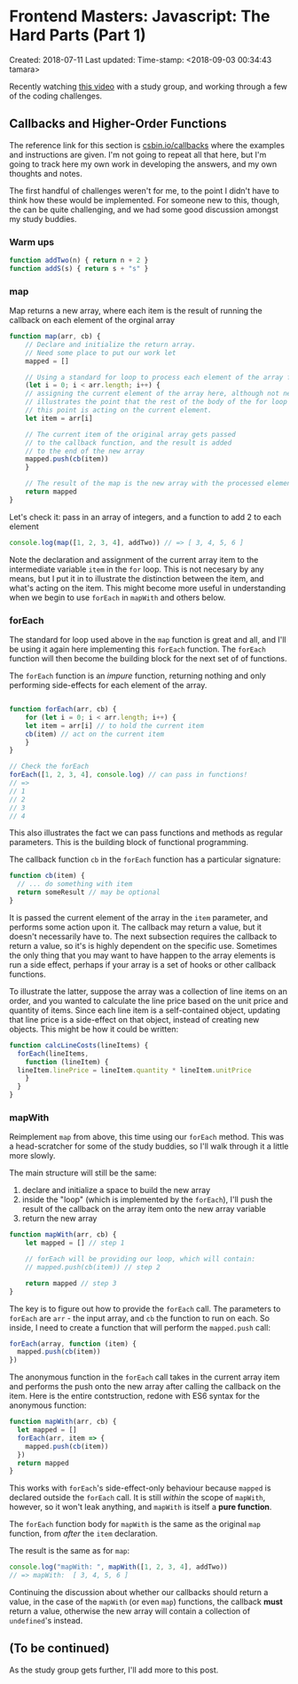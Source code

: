 * Frontend Masters: Javascript: The Hard Parts (Part 1)

Created: 2018-07-11
Last updated: Time-stamp: <2018-09-03 00:34:43 tamara>

Recently watching [[file:%7B%7B%20page.source%20%7D%7D][this video]]
with a study group, and working through a few of the coding challenges.

** Callbacks and Higher-Order Functions

The reference link for this section is
[[https://csbin.io/callbacks][csbin.io/callbacks]] where the examples
and instructions are given. I'm not going to repeat all that here, but
I'm going to track here my own work in developing the answers, and my
own thoughts and notes.

The first handful of challenges weren't for me, to the point I didn't
have to think how these would be implemented. For someone new to this,
though, the can be quite challenging, and we had some good discussion
amongst my study buddies.

*** Warm ups

#+BEGIN_SRC javascript
  function addTwo(n) { return n + 2 }
  function addS(s) { return s + "s" }
#+END_SRC

*** map

Map returns a new array, where each item is the result of running the
callback on each element of the orginal array

#+BEGIN_SRC javascript
  function map(arr, cb) {
      // Declare and initialize the return array.
      // Need some place to put our work let
      mapped = []

      // Using a standard for loop to process each element of the array for
      (let i = 0; i < arr.length; i++) {
	  // assigning the current element of the array here, although not necessary,
	  // illustrates the point that the rest of the body of the for loop /after/
	  // this point is acting on the current element.
	  let item = arr[i]

	  // The current item of the original array gets passed
	  // to the callback function, and the result is added
	  // to the end of the new array
	  mapped.push(cb(item))
      }

      // The result of the map is the new array with the processed elements
      return mapped
  }
#+END_SRC

Let's check it: pass in an array of integers, and a function to add 2 to
each element

#+BEGIN_SRC javascript
  console.log(map([1, 2, 3, 4], addTwo)) // => [ 3, 4, 5, 6 ]
#+END_SRC

Note the declaration and assignment of the current array item to the
intermediate variable =item= in the =for= loop. This is not necesary by
any means, but I put it in to illustrate the distinction between the
item, and what's acting on the item. This might become more useful in
understanding when we begin to use =forEach= in =mapWith= and others
below.

*** forEach

The standard for loop used above in the =map= function is great and all,
and I'll be using it again here implementing this =forEach= function.
The =forEach= function will then become the building block for the next
set of of functions.

The =forEach= function is an /impure/ function, returning nothing and
only performing side-effects for each element of the array.

#+BEGIN_SRC javascript

  function forEach(arr, cb) {
      for (let i = 0; i < arr.length; i++) {
	  let item = arr[i] // to hold the current item
	  cb(item) // act on the current item
      }
  }

  // Check the forEach
  forEach([1, 2, 3, 4], console.log) // can pass in functions!
  // =>
  // 1
  // 2
  // 3
  // 4
#+END_SRC

This also illustrates the fact we can pass functions and methods as
regular parameters. This is the building block of functional
programming.

The callback function =cb= in the =forEach= function has a particular
signature:

#+BEGIN_SRC javascript
  function cb(item) {
    // ... do something with item
    return someResult // may be optional
  }
#+END_SRC

It is passed the current element of the array in the =item= parameter,
and performs some action upon it. The callback may return a value, but
it doesn't necessarily have to. The next subsection requires the
callback to return a value, so it's is highly dependent on the specific
use. Sometimes the only thing that you may want to have happen to the
array elements is run a side effect, perhaps if your array is a set of
hooks or other callback functions.

To illustrate the latter, suppose the array was a collection of line
items on an order, and you wanted to calculate the line price based on
the unit price and quantity of items. Since each line item is a
self-contained object, updating that line price is a side-effect on that
object, instead of creating new objects. This might be how it could be
written:

#+BEGIN_SRC javascript
  function calcLineCosts(lineItems) {
    forEach(lineItems,
      function (lineItem) {
	lineItem.linePrice = lineItem.quantity * lineItem.unitPrice
      }
    }
  }
#+END_SRC

*** mapWith

Reimplement =map= from above, this time using our =forEach= method. This
was a head-scratcher for some of the study buddies, so I'll walk through
it a little more slowly.

The main structure will still be the same:

1. declare and initialize a space to build the new array
2. inside the "loop" (which is implemented by the =forEach=), I'll push
   the result of the callback on the array item onto the new array
   variable
3. return the new array

#+BEGIN_SRC javascript
  function mapWith(arr, cb) {
      let mapped = [] // step 1

      // forEach will be providing our loop, which will contain:
      // mapped.push(cb(item)) // step 2

      return mapped // step 3
  }
#+END_SRC

The key is to figure out how to provide the =forEach= call. The
parameters to =forEach= are =arr= - the input array, and =cb= the
function to run on each. So inside, I need to create a function that
will perform the =mapped.push= call:

#+BEGIN_SRC javascript
  forEach(array, function (item) {
    mapped.push(cb(item))
  })
#+END_SRC

The anonymous function in the =forEach= call takes in the current array
item and performs the push onto the new array after calling the callback
on the item. Here is the entire contstruction, redone with ES6 syntax
for the anonymous function:

#+BEGIN_SRC javascript
  function mapWith(arr, cb) {
    let mapped = []
    forEach(arr, item => {
      mapped.push(cb(item))
    })
    return mapped
  }
#+END_SRC

This works with =forEach='s side-effect-only behaviour because =mapped=
is declared outside the =forEach= call. It is still /within/ the scope
of =mapWith=, however, so it won't leak anything, and =mapWith= is
itself a *pure function*.

The =forEach= function body for =mapWith= is the same as the original
=map= function, from /after/ the =item= declaration.

The result is the same as for =map=:

#+BEGIN_SRC javascript
  console.log("mapWith: ", mapWith([1, 2, 3, 4], addTwo))
  // => mapWith:  [ 3, 4, 5, 6 ]
#+END_SRC

Continuing the discussion about whether our callbacks should return a
value, in the case of the =mapWith= (or even =map=) functions, the
callback *must* return a value, otherwise the new array will contain a
collection of =undefined='s instead.

** (To be continued)

As the study group gets further, I'll add more to this post.
